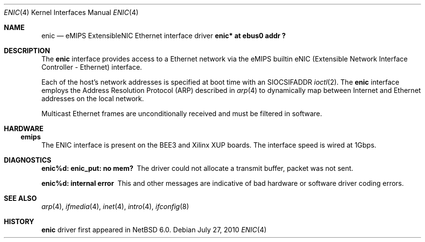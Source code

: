 .\"	enic.4,v 1.3 2011/02/14 21:13:17 pooka Exp
.\"
.\" Copyright (c) 2001, 2010 The NetBSD Foundation, Inc.
.\"
.\" This file is derived from work contributed by Microsoft Corporation.
.\"
.\" Redistribution and use in source and binary forms, with or without
.\" modification, are permitted provided that the following conditions
.\" are met:
.\" 1. Redistributions of source code must retain the above copyright
.\"    notice, this list of conditions and the following disclaimer.
.\" 2. Redistributions in binary form must reproduce the above copyright
.\"    notice, this list of conditions and the following disclaimer in the
.\"    documentation and/or other materials provided with the distribution.
.\"
.\" THIS SOFTWARE IS PROVIDED BY THE REGENTS AND CONTRIBUTORS ``AS IS'' AND
.\" ANY EXPRESS OR IMPLIED WARRANTIES, INCLUDING, BUT NOT LIMITED TO, THE
.\" IMPLIED WARRANTIES OF MERCHANTABILITY AND FITNESS FOR A PARTICULAR PURPOSE
.\" ARE DISCLAIMED.  IN NO EVENT SHALL THE REGENTS OR CONTRIBUTORS BE LIABLE
.\" FOR ANY DIRECT, INDIRECT, INCIDENTAL, SPECIAL, EXEMPLARY, OR CONSEQUENTIAL
.\" DAMAGES (INCLUDING, BUT NOT LIMITED TO, PROCUREMENT OF SUBSTITUTE GOODS
.\" OR SERVICES; LOSS OF USE, DATA, OR PROFITS; OR BUSINESS INTERRUPTION)
.\" HOWEVER CAUSED AND ON ANY THEORY OF LIABILITY, WHETHER IN CONTRACT, STRICT
.\" LIABILITY, OR TORT (INCLUDING NEGLIGENCE OR OTHERWISE) ARISING IN ANY WAY
.\" OUT OF THE USE OF THIS SOFTWARE, EVEN IF ADVISED OF THE POSSIBILITY OF
.\" SUCH DAMAGE.
.\"
.Dd July 27, 2010
.Dt ENIC 4
.Os
.Sh NAME
.Nm enic
.Nd eMIPS ExtensibleNIC Ethernet interface driver
.Cd "enic* at ebus0 addr ?"
.Sh DESCRIPTION
The
.Nm
interface provides access to a
.Tn Ethernet
network via the eMIPS builtin 
.Tn eNIC
(Extensible Network Interface Controller - Ethernet) interface.
.Pp
Each of the host's network addresses
is specified at boot time with an
.Dv SIOCSIFADDR
.Xr ioctl 2 .
The
.Nm
interface employs the Address Resolution Protocol (ARP) described in
.Xr arp 4
to dynamically map between Internet and
.Tn Ethernet
addresses on the local network.
.Pp
Multicast Ethernet frames are unconditionally received and must be filtered in software.
.Sh HARDWARE
.Ss emips
The
.Tn ENIC
interface is present on the BEE3 and Xilinx XUP boards. The interface speed is wired at 1Gbps.
.Sh DIAGNOSTICS
.Bl -diag
.It "enic%d: enic_put: no mem?"
The driver could not allocate a transmit buffer, packet was not sent.
.It "enic%d: internal error"
This and other messages are indicative of bad hardware or software driver coding errors.
.El
.Sh SEE ALSO
.Xr arp 4 ,
.Xr ifmedia 4 ,
.Xr inet 4 ,
.Xr intro 4 ,
.Xr ifconfig 8
.Sh HISTORY
.Nm
driver first appeared in
.Nx 6.0 .
